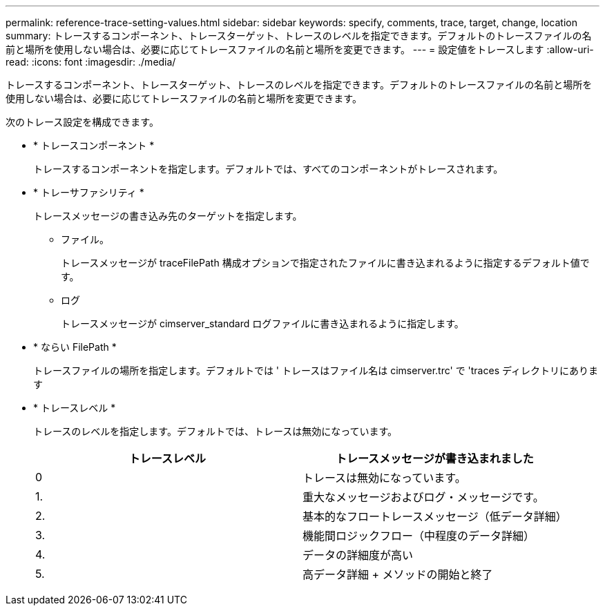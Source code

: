 ---
permalink: reference-trace-setting-values.html 
sidebar: sidebar 
keywords: specify, comments, trace, target, change, location 
summary: トレースするコンポーネント、トレースターゲット、トレースのレベルを指定できます。デフォルトのトレースファイルの名前と場所を使用しない場合は、必要に応じてトレースファイルの名前と場所を変更できます。 
---
= 設定値をトレースします
:allow-uri-read: 
:icons: font
:imagesdir: ./media/


[role="lead"]
トレースするコンポーネント、トレースターゲット、トレースのレベルを指定できます。デフォルトのトレースファイルの名前と場所を使用しない場合は、必要に応じてトレースファイルの名前と場所を変更できます。

次のトレース設定を構成できます。

* * トレースコンポーネント *
+
トレースするコンポーネントを指定します。デフォルトでは、すべてのコンポーネントがトレースされます。

* * トレーサファシリティ *
+
トレースメッセージの書き込み先のターゲットを指定します。

+
** ファイル。
+
トレースメッセージが traceFilePath 構成オプションで指定されたファイルに書き込まれるように指定するデフォルト値です。

** ログ
+
トレースメッセージが cimserver_standard ログファイルに書き込まれるように指定します。



* * ならい FilePath *
+
トレースファイルの場所を指定します。デフォルトでは ' トレースはファイル名は cimserver.trc' で 'traces ディレクトリにあります

* * トレースレベル *
+
トレースのレベルを指定します。デフォルトでは、トレースは無効になっています。

+
[cols="2*"]
|===
| トレースレベル | トレースメッセージが書き込まれました 


 a| 
0
 a| 
トレースは無効になっています。



 a| 
1.
 a| 
重大なメッセージおよびログ・メッセージです。



 a| 
2.
 a| 
基本的なフロートレースメッセージ（低データ詳細）



 a| 
3.
 a| 
機能間ロジックフロー（中程度のデータ詳細）



 a| 
4.
 a| 
データの詳細度が高い



 a| 
5.
 a| 
高データ詳細 + メソッドの開始と終了

|===

